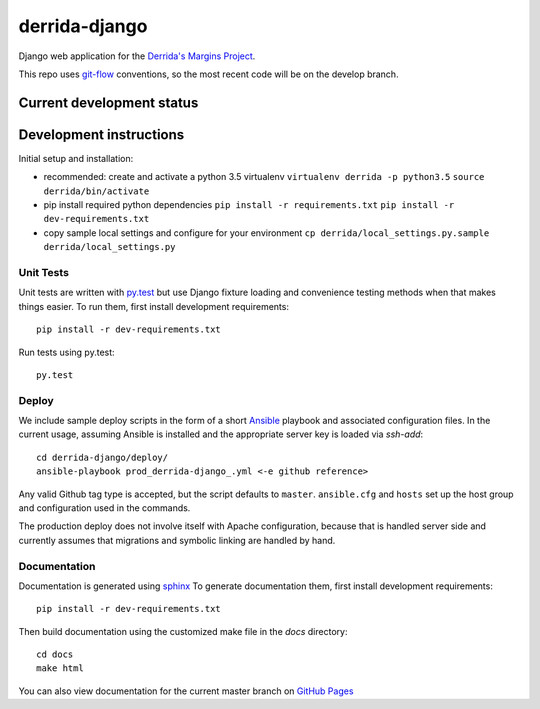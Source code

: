 derrida-django
==============

.. sphinx-start-marker-do-not-remove

Django web application for the `Derrida's Margins Project
<https://cdh.princeton.edu/projects/derridas-margins/>`_.

.. image:: https://travis-ci.org/Princeton-CDH/derrida-django.svg?branch=master
   :target: https://travis-ci.org/Princeton-CDH/derrida-django
   :alt: Build status

.. image:: https://landscape.io/github/Princeton-CDH/derrida-django/master/landscape.svg?style=flat
  :target: https://landscape.io/github/Princeton-CDH/derrida-django/master
  :alt: Code Health

.. image:: https://codecov.io/gh/Princeton-CDH/derrida-django/branch/master/graph/badge.svg
   :target: https://codecov.io/gh/Princeton-CDH/derrida-django
   :alt: Code coverage

This repo uses `git-flow <https://github.com/nvie/gitflow>`_ conventions, so the
most recent code will be on the develop branch.

Current development status
--------------------------

.. image:: https://badge.waffle.io/Princeton-CDH/winthrop-django.svg?label=development+in+progress&title=In+Progress
   :target: http://waffle.io/Princeton-CDH/derrida-django
   :alt: In Progress
.. image:: https://badge.waffle.io/Princeton-CDH/winthrop-django.svg?label=development+complete&title=Development+Complete
   :target: http://waffle.io/Princeton-CDH/derrida-django
   :alt: Development Complete
.. image:: https://badge.waffle.io/Princeton-CDH/winthrop-django.svg?label=awaiting+testing&title=Awaiting+Testing
   :target: http://waffle.io/Princeton-CDH/derrida-django
   :alt: Awaiting Testing


Development instructions
------------------------

Initial setup and installation:

-  recommended: create and activate a python 3.5 virtualenv
   ``virtualenv derrida -p python3.5`` ``source derrida/bin/activate``

-  pip install required python dependencies
   ``pip install -r requirements.txt``
   ``pip install -r dev-requirements.txt``

-  copy sample local settings and configure for your environment
   ``cp derrida/local_settings.py.sample derrida/local_settings.py``


Unit Tests
~~~~~~~~~~

Unit tests are written with `py.test <http://doc.pytest.org/>`__ but use
Django fixture loading and convenience testing methods when that makes
things easier. To run them, first install development requirements::

    pip install -r dev-requirements.txt

Run tests using py.test::

    py.test

Deploy
~~~~~~

We include sample deploy scripts in the form of a short `Ansible <http://docs.ansible.com/>`__ playbook
and associated configuration files. In the current usage, assuming Ansible
is installed and the appropriate server key is loaded via `ssh-add`::

    cd derrida-django/deploy/
    ansible-playbook prod_derrida-django_.yml <-e github reference>

Any valid Github tag type is accepted, but the script defaults to ``master``. ``ansible.cfg`` and ``hosts`` set up the host group and configuration used in the commands.

The production deploy does not involve itself with Apache configuration, because
that is handled server side and currently assumes that migrations and symbolic
linking are handled by hand.


Documentation
~~~~~~~~~~~~~

Documentation is generated using `sphinx <http://www.sphinx-doc.org/>`__
To generate documentation them, first install development requirements::

    pip install -r dev-requirements.txt

Then build documentation using the customized make file in the `docs`
directory::

    cd docs
    make html

You can also view documentation for the current master branch on `GitHub Pages <https://princeton-cdh.github.io/derrida-django/html/>`__
